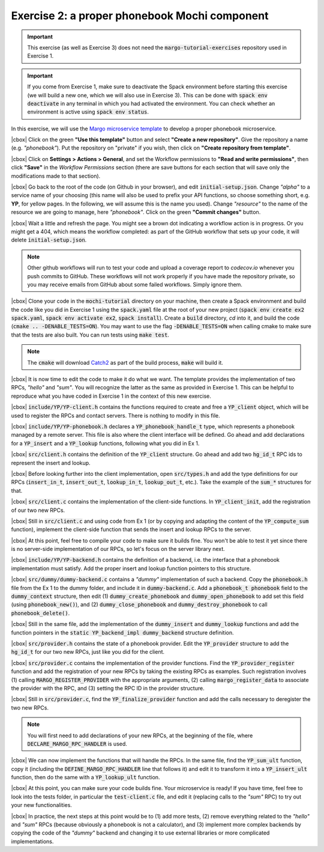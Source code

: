 .. |cbox| raw:: html

    <input type="checkbox">

Exercise 2: a proper phonebook Mochi component
==============================================

.. important::

   This exercise (as well as Exercise 3) does not need the
   :code:`margo-tutorial-exercises` repository used in Exercise 1.

.. important::

   If you come from Exercise 1, make sure to deactivate the Spack
   environment before starting this exercise (we will build a new one,
   which we will also use in Exercise 3). This can be done with
   :code:`spack env deactivate` in any terminal in which you had
   activated the environment. You can check whether an environment
   is active using :code:`spack env status`.

In this exercise, we will use the
`Margo microservice template <https://github.com/mochi-hpc/margo-microservice-template/>`_
to develop a proper phonebook microservice.

|cbox| Click on the green **"Use this template"** button and select
**"Create a new repository"**. Give the repository a name (e.g. *"phonebook"*).
Put the repository on "private" if you wish, then click on **"Create repository from template"**.

|cbox| Click on **Settings > Actions > General**, and set the Workflow permissions to
**"Read and write permissions"**, then click **"Save"** in the *Workflow Permissions*
section (there are save buttons for each section that will save only the
modifications made to that section).

|cbox| Go back to the root of the code (on Github in your browser), and edit
:code:`initial-setup.json`. Change *"alpha"* to a service name of your
choosing (this name will also be used to prefix your API functions,
so choose something short, e.g. **YP**, for yellow pages. In the following,
we will assume this is the name you used). Change *"resource"* to the name
of the resource we are going to manage, here *"phonebook"*.
Click on the green **"Commit changes"** button.

|cbox| Wait a little and refresh the page. You might see a brown dot indicating
a workflow action is in progress. Or you might get a 404, which means
the workflow completed: as part of the GitHub workflow that sets up your
code, it will delete :code:`initial-setup.json`.

.. note::

   Other github workflows will run to test your code and upload a coverage report to *codecov.io*
   whenever you push commits to GitHub. These workflows will not work properly
   if you have made the repository private, so you may receive emails from
   GitHub about some failed workflows. Simply ignore them.

|cbox| Clone your code in the :code:`mochi-tutorial` directory on your machine,
then create a Spack environment and build the code like you did in Exercise 1
using the :code:`spack.yaml` file at the root of your new project
(:code:`spack env create ex2 spack.yaml`, :code:`spack env activate ex2`,
:code:`spack install`).
Create a :code:`build` directory, *cd* into it, and build the code (:code:`cmake .. -DENABLE_TESTS=ON`).
You may want to use the flag :code:`-DENABLE_TESTS=ON` when calling cmake to
make sure that the tests are also built. You can run tests using :code:`make test`.

.. note::
   The :code:`cmake` will download `Catch2 <https://github.com/catchorg/Catch2>`_
   as part of the build process, :code:`make` will build it.

|cbox| It is now time to edit the code to make it do what we want.
The template provides the implementation of two RPCs, *"hello"* and *"sum"*.
You will recognize the latter as the same as provided in Exercise 1.
This can be helpful to reproduce what you have coded in Exercise 1
in the context of this new exercise.

|cbox| :code:`include/YP/YP-client.h` contains the functions required to
create and free a :code:`YP_client` object, which will be used to
register the RPCs and contact servers. There is nothing to modify in this file.

|cbox| :code:`include/YP/YP-phonebook.h` declares a :code:`YP_phonebook_handle_t`
type, which represents a phonebook managed by a remote server. This file
is also where the client interface will be defined. Go ahead and add
declarations for a :code:`YP_insert` and a :code:`YP_lookup` functions,
following what you did in Ex 1.

|cbox| :code:`src/client.h` contains the definition of the :code:`YP_client`
structure. Go ahead and add two :code:`hg_id_t` RPC ids to represent
the insert and lookup.

|cbox| Before looking further into the client implementation, open :code:`src/types.h`
and add the type definitions for our RPCs (:code:`insert_in_t`, :code:`insert_out_t`,
:code:`lookup_in_t`, :code:`lookup_out_t`, etc.).
Take the example of the :code:`sum_*` structures for that.

|cbox| :code:`src/client.c` contains the implementation of the client-side
functions. In :code:`YP_client_init`, add the registration of our two new RPCs.

|cbox| Still in :code:`src/client.c` and using code from Ex 1 (or by copying
and adapting the content of the :code:`YP_compute_sum` function),
implement the client-side function that sends the insert and lookup RPCs to the server.

|cbox| At this point, feel free to compile your code to make sure it builds fine.
You won't be able to test it yet since there is no server-side implementation
of our RPCs, so let's focus on the server library next.

|cbox| :code:`include/YP/YP-backend.h` contains the definition of a backend,
i.e. the interface that a phonebook implementation must satisfy.
Add the proper insert and lookup function pointers to this structure.

|cbox| :code:`src/dummy/dummy-backend.c` contains a *"dummy"* implementation of
such a backend. Copy the :code:`phonebook.h` file from the Ex 1 to the
dummy folder, and include it in :code:`dummy-backend.c`. Add a
:code:`phonebook_t phonebook` field to the :code:`dummy_context` structure,
then edit (1) :code:`dummy_create_phonebook` and :code:`dummy_open_phonebook`
to add set this field (using :code:`phonebook_new()`), and
(2) :code:`dummy_close_phonebook` and :code:`dummy_destroy_phonebook`
to call :code:`phonebook_delete()`.

|cbox| Still in the same file, add the implementation of the :code:`dummy_insert` and
:code:`dummy_lookup` functions and add the function pointers in the
:code:`static YP_backend_impl dummy_backend` structure definition.

|cbox| :code:`src/provider.h` contains the state of a phonebook provider.
Edit the :code:`YP_provider` structure to add the :code:`hg_id_t`
for our two new RPCs, just like you did for the client.

|cbox| :code:`src/provider.c` contains the implementation of the provider
functions. Find the :code:`YP_provider_register` function and add
the registration of your new RPCs by taking the existing RPCs
as examples. Such registration involves (1) calling :code:`MARGO_REGISTER_PROVIDER`
with the appropriate arguments, (2) calling :code:`margo_register_data`
to associate the provider with the RPC, and (3) setting the RPC ID
in the provider structure.

|cbox| Still in :code:`src/provider.c`, find the :code:`YP_finalize_provider`
function and add the calls necessary to deregister the two new RPCs.

.. note::

   You will first need to add declarations of your new RPCs, at the
   beginning of the file, where :code:`DECLARE_MARGO_RPC_HANDLER` is used.

|cbox| We can now implement the functions that will handle the RPCs.
In the same file, find the :code:`YP_sum_ult` function, copy it
(including the :code:`DEFINE_MARGO_RPC_HANDLER` line that follows it)
and edit it to transform it into a :code:`YP_insert_ult` function,
then do the same with a :code:`YP_lookup_ult` function.

|cbox| At this point, you can make sure your code builds fine.
Your microservice is ready! If you have time, feel free to look
into the tests folder, in particular the :code:`test-client.c` file,
and edit it (replacing calls to the *"sum"* RPC) to try out your
new functionalities.

|cbox| In practice, the next steps at this point would be to
(1) add more tests, (2) remove everything related to the *"hello"*
and *"sum"* RPCs (because obviously a phonebook is not a calculator),
and (3) implement more complex backends by copying the code of the
*"dummy"* backend and changing it to use external libraries or
more complicated implementations.
